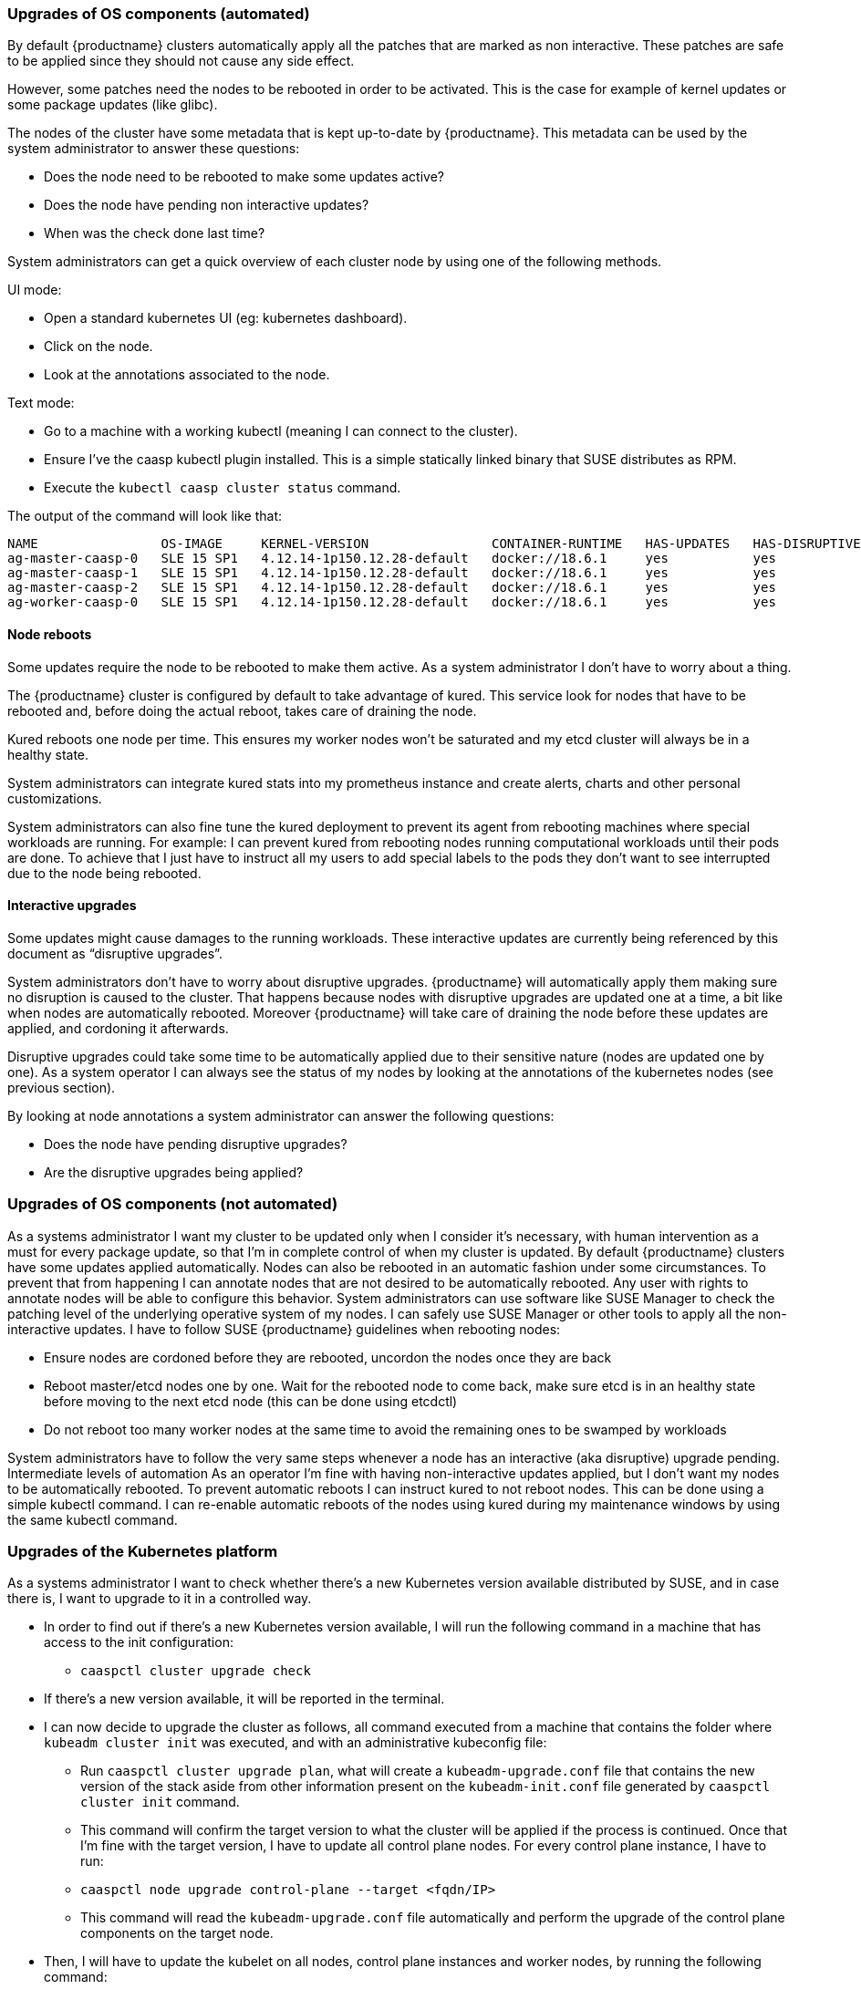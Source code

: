 === Upgrades of OS components (automated)

By default {productname} clusters automatically apply all the patches that are marked as non
interactive. These patches are safe to be applied since they should not cause any side effect.

However, some patches need the nodes to be rebooted in order to be activated. This is the
case for example of kernel updates or some package updates (like glibc).

The nodes of the cluster have some metadata that is kept up-to-date by {productname}.
This metadata can be used by the system administrator to answer these questions:

* Does the node need to be rebooted to make some updates active?
* Does the node have pending non interactive updates?
* When was the check done last time?

System administrators can get a quick overview of each cluster node by using one of the
following methods.

UI mode:

* Open a standard kubernetes UI (eg: ​kubernetes dashboard​).
* Click on the node.
* Look at the annotations associated to the node.

Text mode:

* Go to a machine with a working kubectl (meaning I can connect to the cluster).
* Ensure I’ve the caasp kubectl plugin installed. This is a simple statically linked binary
that SUSE distributes as RPM.
* Execute the `kubectl caasp cluster status` command.

The output of the command will look like that:

[source,bash]
----
NAME                OS-IMAGE     KERNEL-VERSION                CONTAINER-RUNTIME   HAS-UPDATES   HAS-DISRUPTIVE-UPDATES
ag-master-caasp-0   SLE 15 SP1   4.12.14-1p150.12.28-default   docker://18.6.1     yes           yes
ag-master-caasp-1   SLE 15 SP1   4.12.14-1p150.12.28-default   docker://18.6.1     yes           yes
ag-master-caasp-2   SLE 15 SP1   4.12.14-1p150.12.28-default   docker://18.6.1     yes           yes
ag-worker-caasp-0   SLE 15 SP1   4.12.14-1p150.12.28-default   docker://18.6.1     yes           yes
----

==== Node reboots

Some updates require the node to be rebooted to make them active. As a system administrator
I don’t have to worry about a thing.

The {productname} cluster is configured by default to take advantage of ​kured​. This service look for
nodes that have to be rebooted and, before doing the actual reboot, takes care of draining the
node.

Kured reboots one node per time. This ensures my worker nodes won’t be saturated and my
etcd cluster will always be in a healthy state.

System administrators can integrate kured stats into my prometheus instance and create alerts,
charts and other personal customizations.

System administrators can also fine tune the kured deployment to prevent its agent from
rebooting machines where special workloads are running. For example: I can prevent kured
from rebooting nodes running computational workloads until their pods are done. To achieve
that I just have to instruct all my users to add special labels to the pods they don’t want to see
interrupted due to the node being rebooted.

==== Interactive upgrades

Some updates might cause damages to the running workloads. These interactive updates are
currently being referenced by this document as “disruptive upgrades”.

System administrators don’t have to worry about disruptive upgrades. {productname} will
automatically apply them making sure no disruption is caused to the cluster.
That happens because nodes with disruptive upgrades are updated one at a time, a bit like
when nodes are automatically rebooted. Moreover {productname} will take care of draining the
node before these updates are applied, and cordoning it afterwards.

Disruptive upgrades could take some time to be automatically applied due to their sensitive
nature (nodes are updated one by one). As a system operator I can always see the status of my
nodes by looking at the annotations of the kubernetes nodes (see previous section).

By looking at node annotations a system administrator can answer the following questions:

* Does the node have pending disruptive upgrades?
* Are the disruptive upgrades being applied?

=== Upgrades of OS components (not automated)

As a systems administrator I want my cluster to be updated only when I consider it’s necessary,
with human intervention as a must for every package update, so that I’m in complete control of
when my cluster is updated.
By default {productname} clusters have some updates applied automatically. Nodes can also be
rebooted in an automatic fashion under some circumstances.
To prevent that from happening I can annotate nodes that are not desired to be automatically
rebooted. Any user with rights to annotate nodes will be able to configure this behavior.
System administrators can use software like SUSE Manager to check the patching level of
the underlying operative system of my nodes.
I can safely use SUSE Manager or other tools to apply all the non-interactive updates.
I have to follow SUSE {productname} guidelines when rebooting nodes:

* Ensure nodes are cordoned before they are rebooted, uncordon the nodes once they
are back
* Reboot master/etcd nodes one by one. Wait for the rebooted node to come back, make
sure etcd is in an healthy state before moving to the next etcd node (this can be done
using etcdctl)
* Do not reboot too many worker nodes at the same time to avoid the remaining ones to
be swamped by workloads

System administrators have to follow the very same steps whenever a node has an
interactive (aka disruptive) upgrade pending.
Intermediate levels of automation
As an operator I’m fine with having non-interactive updates applied, but I don’t want my nodes
to be automatically rebooted.
To prevent automatic reboots I can instruct kured to not reboot nodes. This can be done using a
simple kubectl command.
I can re-enable automatic reboots of the nodes using kured during my maintenance windows by
using the same kubectl command.

=== Upgrades of the Kubernetes platform
As a systems administrator I want to check whether there’s a new Kubernetes version available
distributed by SUSE, and in case there is, I want to upgrade to it in a controlled way.

* In order to find out if there’s a new Kubernetes version available, I will run the following
command in a machine that has access to the init configuration:
** `caaspctl cluster upgrade check`
* If there’s a new version available, it will be reported in the terminal.
* I can now decide to upgrade the cluster as follows, all command executed from a
machine that contains the folder where `kubeadm cluster init` was executed, and with an
administrative kubeconfig file:
** Run `caaspctl cluster upgrade plan`, what will create a `kubeadm-upgrade.conf`
file that contains the new version of the stack aside from other information
present on the `kubeadm-init.conf` file generated by `caaspctl cluster init`
command.
** This command will confirm the target version to what the cluster will be applied if
the process is continued.
Once that I’m fine with the target version, I have to update all control plane nodes. For
every control plane instance, I have to run:
** `caaspctl node upgrade control-plane --target <fqdn/IP>`
**  This command will read the `kubeadm-upgrade.conf` file automatically and
perform the upgrade of the control plane components on the target node.
* Then, I will have to update the kubelet on all nodes, control plane instances and worker
nodes, by running the following command:
** `caaspctl node upgrade kubelet --target <fqdn/IP>`
** This command will read the `kubeadm-upgrade.conf` file automatically and
perform the upgrade of the kubelet on the target node.
